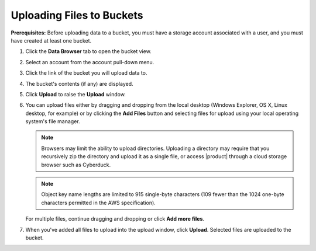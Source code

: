 Uploading Files to Buckets
==========================

**Prerequisites:** Before uploading data to a bucket, you must have a storage
account associated with a user, and you must have created at least one bucket.

#. Click the **Data Browser** tab to open the bucket view.

   .. image:: ../../Graphics/xdm_ui_data_browser.png

#. Select an account from the account pull-down menu.

   .. image:: ../../Graphics/xdm_ui_account_selected.png

#. Click the link of the bucket you will upload data to. 

   .. image:: ../../Graphics/xdm_ui_bucket_select.png
      :width: 75% 

#. The bucket's contents (if any) are displayed.

   .. image:: ../../Graphics/xdm_ui_bucket_contents.png
      :width: 50%	      

#. Click **Upload** to raise the **Upload** window.
  
   .. image:: ../../Graphics/xdm_ui_file_upload.png
      :width: 50%	

#. You can upload files either by dragging and dropping from the local desktop
   (Windows Explorer, OS X, Linux desktop, for example) or by clicking the
   **Add Files** button and selecting files for upload using your local
   operating system's file manager.

   .. note::

      Browsers may limit the ability to upload directories. Uploading a
      directory may require that you recursively zip the directory and upload it
      as a single file, or access |product| through a cloud storage browser such as
      Cyberduck.

   .. note::

      Object key name lengths are limited to 915 single-byte characters (109
      fewer than the 1024 one-byte characters permitted in the AWS
      specification).

   For multiple files, continue dragging and dropping or click **Add more files**.

#. When you've added all files to upload into the upload window, click
   **Upload**. Selected files are uploaded to the bucket. 
